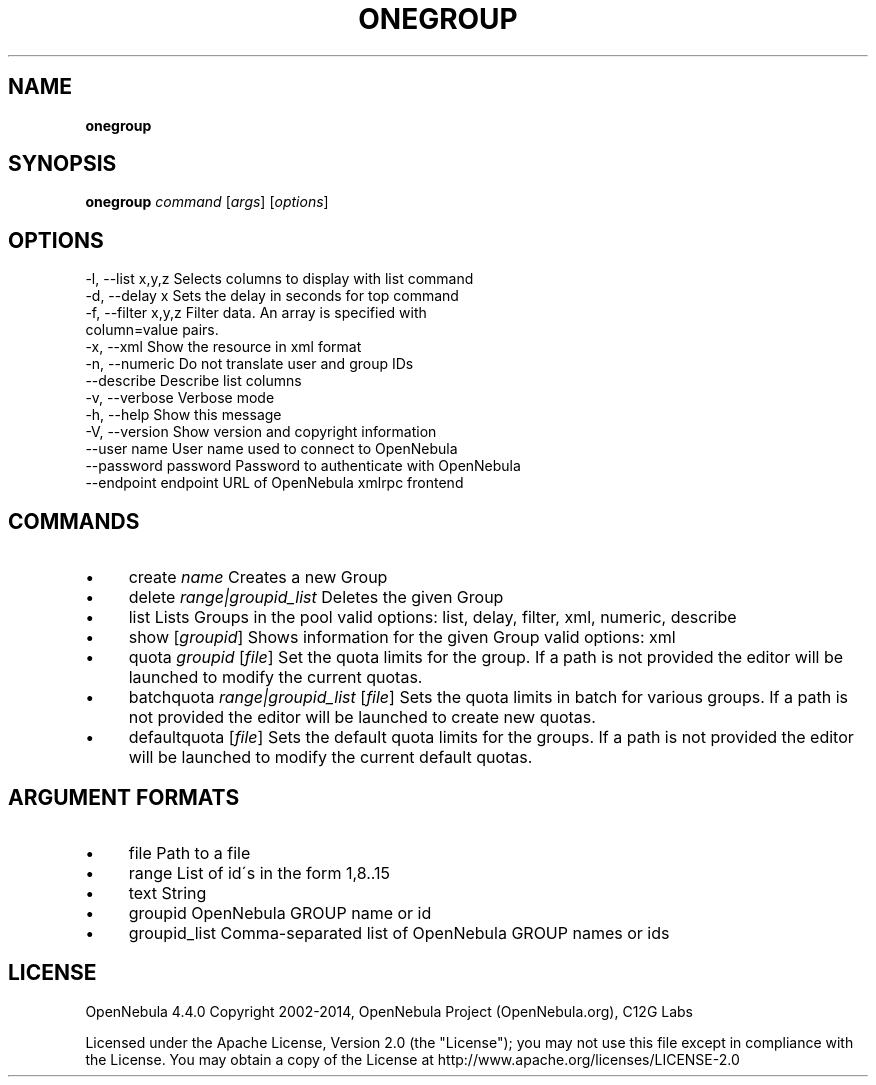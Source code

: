 .\" generated with Ronn/v0.7.3
.\" http://github.com/rtomayko/ronn/tree/0.7.3
.
.TH "ONEGROUP" "1" "November 2013" "" "onegroup(1) -- manages OpenNebula groups"
.
.SH "NAME"
\fBonegroup\fR
.
.SH "SYNOPSIS"
\fBonegroup\fR \fIcommand\fR [\fIargs\fR] [\fIoptions\fR]
.
.SH "OPTIONS"
.
.nf

 \-l, \-\-list x,y,z          Selects columns to display with list command
 \-d, \-\-delay x             Sets the delay in seconds for top command
 \-f, \-\-filter x,y,z        Filter data\. An array is specified with
                           column=value pairs\.
 \-x, \-\-xml                 Show the resource in xml format
 \-n, \-\-numeric             Do not translate user and group IDs
 \-\-describe                Describe list columns
 \-v, \-\-verbose             Verbose mode
 \-h, \-\-help                Show this message
 \-V, \-\-version             Show version and copyright information
 \-\-user name               User name used to connect to OpenNebula
 \-\-password password       Password to authenticate with OpenNebula
 \-\-endpoint endpoint       URL of OpenNebula xmlrpc frontend
.
.fi
.
.SH "COMMANDS"
.
.IP "\(bu" 4
create \fIname\fR Creates a new Group
.
.IP "\(bu" 4
delete \fIrange|groupid_list\fR Deletes the given Group
.
.IP "\(bu" 4
list Lists Groups in the pool valid options: list, delay, filter, xml, numeric, describe
.
.IP "\(bu" 4
show [\fIgroupid\fR] Shows information for the given Group valid options: xml
.
.IP "\(bu" 4
quota \fIgroupid\fR [\fIfile\fR] Set the quota limits for the group\. If a path is not provided the editor will be launched to modify the current quotas\.
.
.IP "\(bu" 4
batchquota \fIrange|groupid_list\fR [\fIfile\fR] Sets the quota limits in batch for various groups\. If a path is not provided the editor will be launched to create new quotas\.
.
.IP "\(bu" 4
defaultquota [\fIfile\fR] Sets the default quota limits for the groups\. If a path is not provided the editor will be launched to modify the current default quotas\.
.
.IP "" 0
.
.SH "ARGUMENT FORMATS"
.
.IP "\(bu" 4
file Path to a file
.
.IP "\(bu" 4
range List of id\'s in the form 1,8\.\.15
.
.IP "\(bu" 4
text String
.
.IP "\(bu" 4
groupid OpenNebula GROUP name or id
.
.IP "\(bu" 4
groupid_list Comma\-separated list of OpenNebula GROUP names or ids
.
.IP "" 0
.
.SH "LICENSE"
OpenNebula 4\.4\.0 Copyright 2002\-2014, OpenNebula Project (OpenNebula\.org), C12G Labs
.
.P
Licensed under the Apache License, Version 2\.0 (the "License"); you may not use this file except in compliance with the License\. You may obtain a copy of the License at http://www\.apache\.org/licenses/LICENSE\-2\.0
